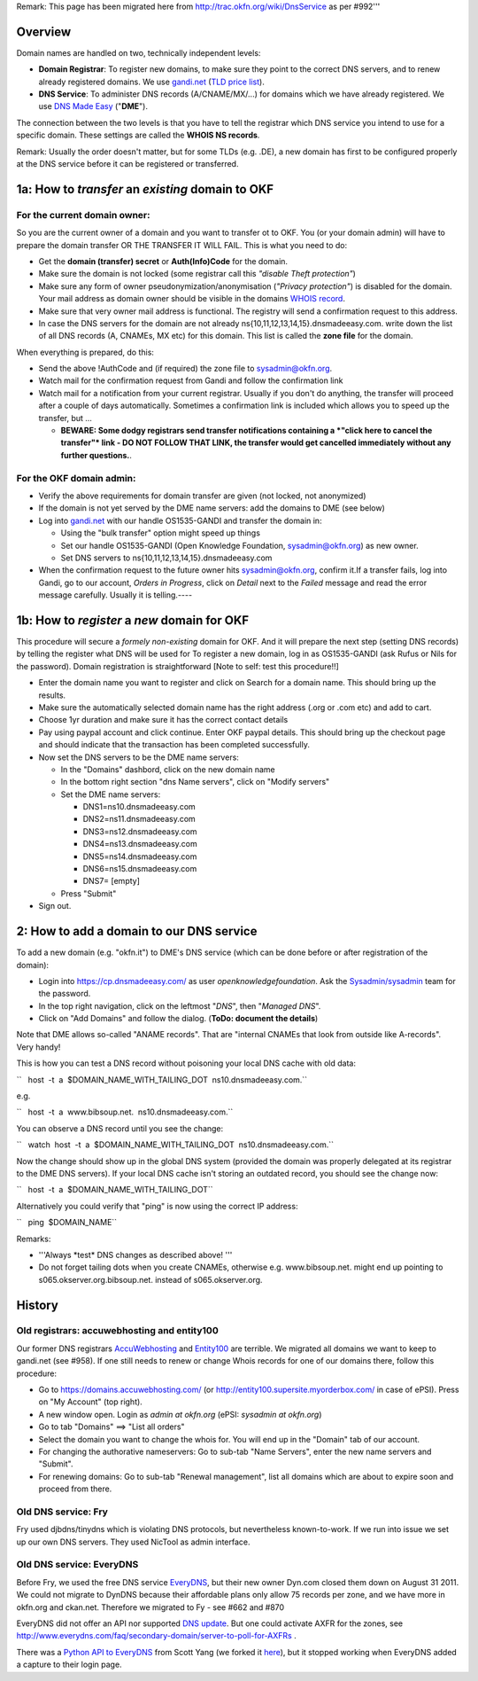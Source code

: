 Remark: This page has been migrated here from
http://trac.okfn.org/wiki/DnsService as per #992'''

Overview
========

Domain names are handled on two, technically independent levels:

-  **Domain Registrar**: To register new domains, to make sure they
   point to the correct DNS servers, and to renew already registered
   domains. We use `gandi.net <http://gandi.net/>`__ (`TLD price
   list <https://www.gandi.net/domain/price/info>`__).
-  **DNS Service**: To administer DNS records (A/CNAME/MX/...) for
   domains which we have already registered. We use `DNS Made
   Easy <http://www.dnsmadeeasy.com/>`__ ("**DME**\ ").

The connection between the two levels is that you have to tell the
registrar which DNS service you intend to use for a specific domain.
These settings are called the **WHOIS NS records**.

Remark: Usually the order doesn't matter, but for some TLDs (e.g. .DE),
a new domain has first to be configured properly at the DNS service
before it can be registered or transferred.

1a: How to *transfer* an *existing* domain to OKF
=================================================

For the current domain owner:
-----------------------------

So you are the current owner of a domain and you want to transfer ot to
OKF. You (or your domain admin) will have to prepare the domain transfer
OR THE TRANSFER IT WILL FAIL. This is what you need to do:

-  Get the **domain (transfer) secret** or **Auth(Info)Code** for the
   domain.
-  Make sure the domain is not locked (some registrar call this
   *"disable Theft protection"*)
-  Make sure any form of owner pseudonymization/anonymisation (*"Privacy
   protection"*) is disabled for the domain. Your mail address as domain
   owner should be visible in the domains `WHOIS
   record <http://www.whois.net/>`__.
-  Make sure that very owner mail address is functional. The registry
   will send a confirmation request to this address.
-  In case the DNS servers for the domain are not already
   ns{10,11,12,13,14,15}.dnsmadeeasy.com. write down the list of all DNS
   records (A, CNAMEs, MX etc) for this domain. This list is called the
   **zone file** for the domain.

When everything is prepared, do this:

-  Send the above !AuthCode and (if required) the zone file to
   sysadmin@okfn.org.
-  Watch mail for the confirmation request from Gandi and follow the
   confirmation link
-  Watch mail for a notification from your current registrar. Usually if
   you don't do anything, the transfer will proceed after a couple of
   days automatically. Sometimes a confirmation link is included which
   allows you to speed up the transfer, but ...

   -  **BEWARE: Some dodgy registrars send transfer notifications
      containing a *"click here to cancel the transfer"* link - DO NOT
      FOLLOW THAT LINK, the transfer would get cancelled immediately
      without any further questions.**.

For the OKF domain admin:
-------------------------

-  Verify the above requirements for domain transfer are given (not
   locked, not anonymized)
-  If the domain is not yet served by the DME name servers: add the
   domains to DME (see below)
-  Log into `gandi.net <http://gandi.net/>`__ with our handle
   OS1535-GANDI and transfer the domain in:

   -  Using the "bulk transfer" option might speed up things
   -  Set our handle OS1535-GANDI (Open Knowledge Foundation,
      sysadmin@okfn.org) as new owner.
   -  Set DNS servers to ns{10,11,12,13,14,15}.dnsmadeeasy.com

-  When the confirmation request to the future owner hits
   sysadmin@okfn.org, confirm it.If a transfer fails, log into Gandi, go
   to our account, *Orders in Progress*, click on *Detail* next to the
   *Failed* message and read the error message carefully. Usually it is
   telling.----

1b: How to *register* a *new* domain for OKF
============================================

This procedure will secure a *formely non-existing* domain for OKF. And
it will prepare the next step (setting DNS records) by telling the
register what DNS will be used for To register a new domain, log in as
OS1535-GANDI (ask Rufus or Nils for the password). Domain registration
is straightforward [Note to self: test this procedure!!]

-  Enter the domain name you want to register and click on Search for a
   domain name. This should bring up the results.
-  Make sure the automatically selected domain name has the right
   address (.org or .com etc) and add to cart.
-  Choose 1yr duration and make sure it has the correct contact details
-  Pay using paypal account and click continue. Enter OKF paypal
   details. This should bring up the checkout page and should indicate
   that the transaction has been completed successfully.
-  Now set the DNS servers to be the DME name servers:

   -  In the "Domains" dashbord, click on the new domain name
   -  In the bottom right section "dns Name servers", click on "Modify
      servers"
   -  Set the DME name servers:

      -  DNS1=ns10.dnsmadeeasy.com
      -  DNS2=ns11.dnsmadeeasy.com
      -  DNS3=ns12.dnsmadeeasy.com
      -  DNS4=ns13.dnsmadeeasy.com
      -  DNS5=ns14.dnsmadeeasy.com
      -  DNS6=ns15.dnsmadeeasy.com
      -  DNS7= [empty]

   -  Press "Submit"

-  Sign out.

2: How to add a domain to our DNS service
=========================================

To add a new domain (e.g. "okfn.it") to DME's DNS service (which can be
done before or after registration of the domain):

-  Login into https://cp.dnsmadeeasy.com/ as user
   *openknowledgefoundation*. Ask the
   `Sysadmin/sysadmin <Sysadmin/sysadmin>`__ team for the password.
-  In the top right navigation, click on the leftmost "*DNS*\ ", then
   "*Managed DNS*\ ".
-  Click on "Add Domains" and follow the dialog. (**ToDo: document the
   details**)

Note that DME allows so-called "ANAME records". That are "internal
CNAMEs that look from outside like A-records". Very handy!

This is how you can test a DNS record without poisoning your local DNS
cache with old data:

``   host  -t  a  $DOMAIN_NAME_WITH_TAILING_DOT  ns10.dnsmadeeasy.com.``

e.g.

``   host  -t  a  www.bibsoup.net.  ns10.dnsmadeeasy.com.``

You can observe a DNS record until you see the change:

``   watch  host  -t  a  $DOMAIN_NAME_WITH_TAILING_DOT  ns10.dnsmadeeasy.com.``

Now the change should show up in the global DNS system (provided the
domain was properly delegated at its registrar to the DME DNS servers).
If your local DNS cache isn't storing an outdated record, you should see
the change now:

``   host  -t  a  $DOMAIN_NAME_WITH_TAILING_DOT``

Alternatively you could verify that "ping" is now using the correct IP
address:

``   ping  $DOMAIN_NAME``

Remarks:

-  '''Always \*test\* DNS changes as described above! '''
-  Do not forget tailing dots when you create CNAMEs, otherwise e.g.
   www.bibsoup.net. might end up pointing to
   s065.okserver.org.bibsoup.net. instead of s065.okserver.org.

History
=======

Old registrars: accuwebhosting and entity100
--------------------------------------------

Our former DNS registrars
`AccuWebhosting <https://domains.accuwebhosting.com/>`__ and
`Entity100 <http://entity100.supersite.myorderbox.com/>`__ are terrible.
We migrated all domains we want to keep to gandi.net (see #958). If one
still needs to renew or change Whois records for one of our domains
there, follow this procedure:

-  Go to https://domains.accuwebhosting.com/ (or
   http://entity100.supersite.myorderbox.com/ in case of ePSI). Press on
   "My Account" (top right).
-  A new window open. Login as *admin at okfn.org* (ePSI: *sysadmin at
   okfn.org*)
-  Go to tab "Domains" ==> "List all orders"
-  Select the domain you want to change the whois for. You will end up
   in the "Domain" tab of our account.
-  For changing the authorative nameservers: Go to sub-tab "Name
   Servers", enter the new name servers and "Submit".
-  For renewing domains: Go to sub-tab "Renewal management", list all
   domains which are about to expire soon and proceed from there.

Old DNS service: Fry
--------------------

Fry used djbdns/tinydns which is violating DNS protocols, but
nevertheless known-to-work. If we run into issue we set up our own DNS
servers. They used NicTool as admin interface.

Old DNS service: EveryDNS
-------------------------

Before Fry, we used the free DNS service
`EveryDNS <http://www.everydns.net/>`__, but their new owner Dyn.com
closed them down on August 31 2011. We could not migrate to DynDNS
because their affordable plans only allow 75 records per zone, and we
have more in okfn.org and ckan.net. Therefore we migrated to Fy - see
#662 and #870

EveryDNS did not offer an API nor supported `DNS
update <http://tools.ietf.org/html/rfc2136>`__. But one could activate
AXFR for the zones, see
http://www.everydns.com/faq/secondary-domain/server-to-poll-for-AXFRs .

There was a `Python API to
EveryDNS <http://hostingfu.com/article/everydns-python-api-and-command-shell>`__
from Scott Yang (we forked it
`here <https://knowledgeforge.net/okfn/sysadmin/file/tip/bin/vendor/everydnslib.py>`__),
but it stopped working when EveryDNS added a capture to their login
page.
